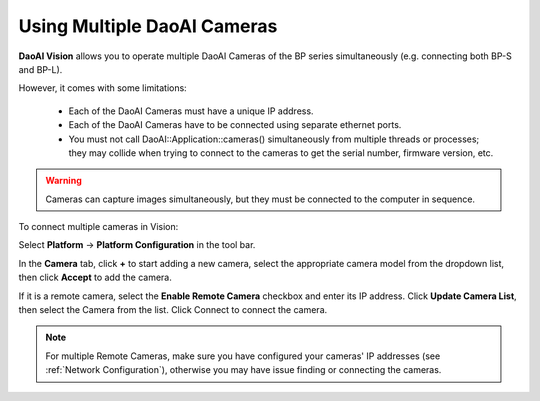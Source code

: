 .. _Using Multiple DaoAI Cameras:

Using Multiple DaoAI Cameras
=============================

**DaoAI Vision** allows you to operate multiple DaoAI Cameras of the BP series simultaneously (e.g. connecting both BP-S and BP-L).

However, it comes with some limitations: 

    - Each of the DaoAI Cameras must have a unique IP address.
    - Each of the DaoAI Cameras have to be connected using separate ethernet ports.
    - You must not call DaoAI::Application::cameras() simultaneously from multiple threads or processes; they may collide when trying to connect to the cameras to get the serial number, firmware version, etc.

.. warning:: 
    Cameras can capture images simultaneously, but they must be connected to the computer in sequence.

To connect multiple cameras in Vision: 

Select **Platform** → **Platform Configuration** in the tool bar.

.. image:: images/v_platform.png

In the **Camera** tab, click **+** to start adding a new camera, select the appropriate camera model from the dropdown list, then click **Accept** to add the camera.

.. image:: images/v_platform_accept.png

If it is a remote camera, select the **Enable Remote Camera** checkbox and enter its IP address. Click **Update Camera List**, then select the Camera from the list. Click Connect to connect the camera.

.. image:: images/v_platform_added.png

.. note:: 
    For multiple Remote Cameras, make sure you have configured your cameras' IP addresses (see :ref:`Network Configuration`), otherwise you may have issue finding or connecting the cameras.

